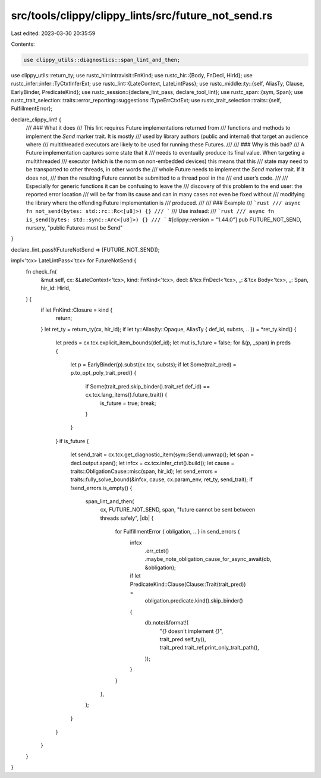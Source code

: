 src/tools/clippy/clippy_lints/src/future_not_send.rs
====================================================

Last edited: 2023-03-30 20:35:59

Contents:

.. code-block:: rs

    use clippy_utils::diagnostics::span_lint_and_then;
use clippy_utils::return_ty;
use rustc_hir::intravisit::FnKind;
use rustc_hir::{Body, FnDecl, HirId};
use rustc_infer::infer::TyCtxtInferExt;
use rustc_lint::{LateContext, LateLintPass};
use rustc_middle::ty::{self, AliasTy, Clause, EarlyBinder, PredicateKind};
use rustc_session::{declare_lint_pass, declare_tool_lint};
use rustc_span::{sym, Span};
use rustc_trait_selection::traits::error_reporting::suggestions::TypeErrCtxtExt;
use rustc_trait_selection::traits::{self, FulfillmentError};

declare_clippy_lint! {
    /// ### What it does
    /// This lint requires Future implementations returned from
    /// functions and methods to implement the `Send` marker trait. It is mostly
    /// used by library authors (public and internal) that target an audience where
    /// multithreaded executors are likely to be used for running these Futures.
    ///
    /// ### Why is this bad?
    /// A Future implementation captures some state that it
    /// needs to eventually produce its final value. When targeting a multithreaded
    /// executor (which is the norm on non-embedded devices) this means that this
    /// state may need to be transported to other threads, in other words the
    /// whole Future needs to implement the `Send` marker trait. If it does not,
    /// then the resulting Future cannot be submitted to a thread pool in the
    /// end user’s code.
    ///
    /// Especially for generic functions it can be confusing to leave the
    /// discovery of this problem to the end user: the reported error location
    /// will be far from its cause and can in many cases not even be fixed without
    /// modifying the library where the offending Future implementation is
    /// produced.
    ///
    /// ### Example
    /// ```rust
    /// async fn not_send(bytes: std::rc::Rc<[u8]>) {}
    /// ```
    /// Use instead:
    /// ```rust
    /// async fn is_send(bytes: std::sync::Arc<[u8]>) {}
    /// ```
    #[clippy::version = "1.44.0"]
    pub FUTURE_NOT_SEND,
    nursery,
    "public Futures must be Send"
}

declare_lint_pass!(FutureNotSend => [FUTURE_NOT_SEND]);

impl<'tcx> LateLintPass<'tcx> for FutureNotSend {
    fn check_fn(
        &mut self,
        cx: &LateContext<'tcx>,
        kind: FnKind<'tcx>,
        decl: &'tcx FnDecl<'tcx>,
        _: &'tcx Body<'tcx>,
        _: Span,
        hir_id: HirId,
    ) {
        if let FnKind::Closure = kind {
            return;
        }
        let ret_ty = return_ty(cx, hir_id);
        if let ty::Alias(ty::Opaque, AliasTy { def_id, substs, .. }) = *ret_ty.kind() {
            let preds = cx.tcx.explicit_item_bounds(def_id);
            let mut is_future = false;
            for &(p, _span) in preds {
                let p = EarlyBinder(p).subst(cx.tcx, substs);
                if let Some(trait_pred) = p.to_opt_poly_trait_pred() {
                    if Some(trait_pred.skip_binder().trait_ref.def_id) == cx.tcx.lang_items().future_trait() {
                        is_future = true;
                        break;
                    }
                }
            }
            if is_future {
                let send_trait = cx.tcx.get_diagnostic_item(sym::Send).unwrap();
                let span = decl.output.span();
                let infcx = cx.tcx.infer_ctxt().build();
                let cause = traits::ObligationCause::misc(span, hir_id);
                let send_errors = traits::fully_solve_bound(&infcx, cause, cx.param_env, ret_ty, send_trait);
                if !send_errors.is_empty() {
                    span_lint_and_then(
                        cx,
                        FUTURE_NOT_SEND,
                        span,
                        "future cannot be sent between threads safely",
                        |db| {
                            for FulfillmentError { obligation, .. } in send_errors {
                                infcx
                                    .err_ctxt()
                                    .maybe_note_obligation_cause_for_async_await(db, &obligation);
                                if let PredicateKind::Clause(Clause::Trait(trait_pred)) =
                                    obligation.predicate.kind().skip_binder()
                                {
                                    db.note(&format!(
                                        "`{}` doesn't implement `{}`",
                                        trait_pred.self_ty(),
                                        trait_pred.trait_ref.print_only_trait_path(),
                                    ));
                                }
                            }
                        },
                    );
                }
            }
        }
    }
}


